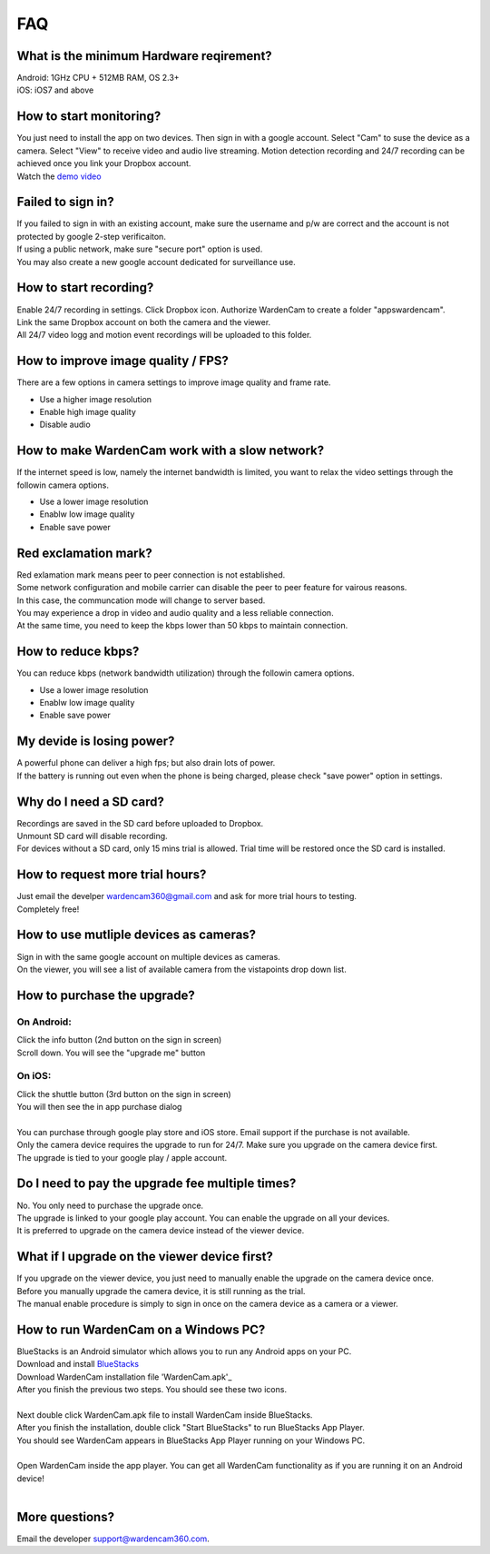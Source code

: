 .. _faq:

FAQ
===

What is the minimum Hardware reqirement?
++++++++++++++++++++++++++++++++++++++++
| Android: 1GHz CPU + 512MB RAM, OS 2.3+
| iOS: iOS7 and above

How to start monitoring?
++++++++++++++++++++++++
| You just need to install the app on two devices. Then sign in with a google account. Select "Cam" to suse the device as a camera. Select "View" to receive video and audio live streaming. Motion detection recording and 24/7 recording can be achieved once you link your Dropbox account.
| Watch the `demo video`_
.. _demo video: https://www.youtube.com/watch?v=UObAA8vslXU

Failed to sign in?
++++++++++++++++++
| If you failed to sign in with an existing account, make sure the username and p/w are correct and the account is not protected by google 2-step verificaiton.
| If using a public network, make sure "secure port" option is used.
| You may also create a new google account dedicated for surveillance use.

How to start recording?
+++++++++++++++++++++++
| Enable 24/7 recording in settings. Click Dropbox icon. Authorize WardenCam to create a folder "apps\wardencam".
| Link the same Dropbox account on both the camera and the viewer.
| All 24/7 video logg and motion event recordings will be uploaded to this folder.

How to improve image quality / FPS?
+++++++++++++++++++++++++++++++++++
| There are a few options in camera settings to improve image quality and frame rate.
* Use a higher image resolution
* Enable high image quality
* Disable audio

How to make WardenCam work with a slow network?
+++++++++++++++++++++++++++++++++++++++++++++++
| If the internet speed is low, namely the internet bandwidth is limited, you want to relax the video settings through the followin camera options.
* Use a lower image resolution
* Enablw low image quality
* Enable save power

Red exclamation mark?
+++++++++++++++++++++
| Red exlamation mark means peer to peer connection is not established.
| Some network configuration and mobile carrier can disable the peer to peer feature for vairous reasons.
| In this case, the communcation mode will change to server based.
| You may experience a drop in video and audio quality and a less reliable connection.
| At the same time, you need to keep the kbps lower than 50 kbps to maintain connection.

How to reduce kbps?
+++++++++++++++++++
| You can reduce kbps (network bandwidth utilization) through the followin camera options.
* Use a lower image resolution
* Enablw low image quality
* Enable save power

My devide is losing power?
++++++++++++++++++++++++++
| A powerful phone can deliver a high fps; but also drain lots of power.
| If the battery is running out even when the phone is being charged, please check "save power" option in settings.

Why do I need a SD card?
++++++++++++++++++++++++
| Recordings are saved in the SD card before uploaded to Dropbox.
| Unmount SD card will disable recording.
| For devices without a SD card, only 15 mins trial is allowed. Trial time will be restored once the SD card is installed.

How to request more trial hours?
++++++++++++++++++++++++++++++++
| Just email the develper wardencam360@gmail.com and ask for more trial hours to testing.
| Completely free!

How to use mutliple devices as cameras?
+++++++++++++++++++++++++++++++++++++++
| Sign in with the same google account on multiple devices as cameras.
| On the viewer, you will see a list of available camera from the vistapoints drop down list.

How to purchase the upgrade?
++++++++++++++++++++++++++++
On Android:
----------
| Click the info button (2nd button on the sign in screen)
| Scroll down. You will see the "upgrade me" button
On iOS:
------
| Click the shuttle button (3rd button on the sign in screen)
| You will then see the in app purchase dialog
|
| You can purchase through google play store and iOS store. Email support if the purchase is not available.
| Only the camera device requires the upgrade to run for 24/7. Make sure you upgrade on the camera device first.
| The upgrade is tied to your google play / apple account.

Do I need to pay the upgrade fee multiple times?
++++++++++++++++++++++++++++++++++++++++++++++++
| No. You only need to purchase the upgrade once.
| The upgrade is linked to your google play account. You can enable the upgrade on all your devices.
| It is preferred to upgrade on the camera device instead of the viewer device.

What if I upgrade on the viewer device first?
+++++++++++++++++++++++++++++++++++++++++++++
| If you upgrade on the viewer device, you just need to manually enable the upgrade on the camera device once.
| Before you manually upgrade the camera device, it is still running as the trial.
| The manual enable procedure is simply to sign in once on the camera device as a camera or a viewer.

How to run WardenCam on a Windows PC?
+++++++++++++++++++++++++++++++++++++
| BlueStacks is an Android simulator which allows you to run any Android apps on your PC.
| Download and install `BlueStacks`_
.. _BlueStacks: http://www.bluestacks.com/download.html
| Download WardenCam installation file 'WardenCam.apk'_
.. _WardenCam.apk: http://bit.ly/1yERYLH
| After you finish the previous two steps. You should see these two icons.
| |bluestacks install|
|
| Next double click WardenCam.apk file to install WardenCam inside BlueStacks.
| After you finish the installation, double click "Start BlueStacks" to run BlueStacks App Player.
| You should see WardenCam appears in BlueStacks App Player running on your Windows PC.
| |app player|
|
| Open WardenCam inside the app player. You can get all WardenCam functionality as if you are running it on an Android device!
| |app wardencam|
|

More questions?
+++++++++++++++
| Email the developer support@wardencam360.com.

.. |bluestacks install| image:: img/bluestacks_install.png
.. |app player| image:: img/app_player.png
.. |app wardencam| image:: img/wardencam.png

